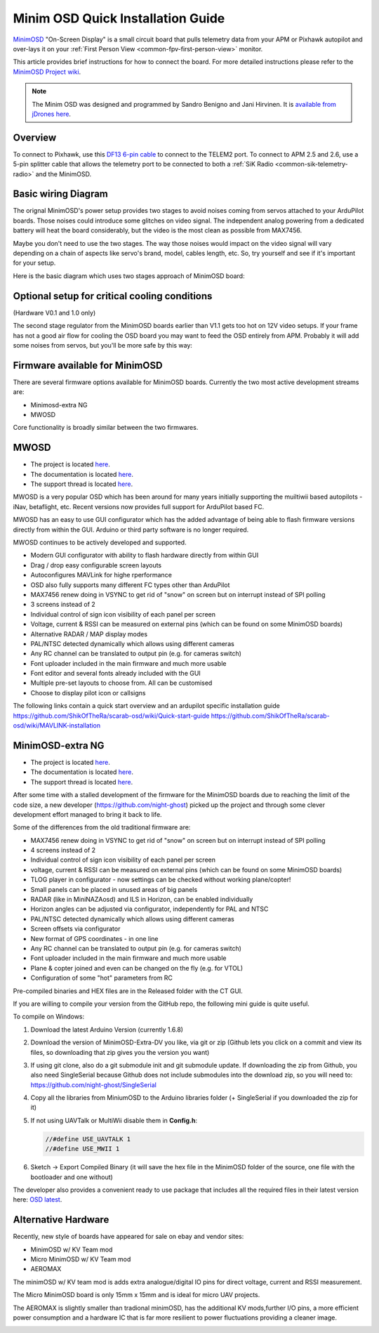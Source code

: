 .. _common-minim-osd-quick-installation-guide:

==================================
Minim OSD Quick Installation Guide
==================================

`MinimOSD <https://code.google.com/archive/p/arducam-osd/wikis/minimosd.wiki>`__
"On-Screen Display" is a small circuit board that pulls telemetry data
from your APM or Pixhawk autopilot and over-lays it on your
:ref:`First Person View <common-fpv-first-person-view>` monitor.

This article provides brief instructions for how to connect the board.
For more detailed instructions please refer to the `MinimOSD Project wiki <https://code.google.com/archive/p/arducam-osd/wikis/minimosd.wiki>`__.

.. note::

   The Minim OSD was designed and programmed by Sandro Benigno and
   Jani Hirvinen. It is `available from jDrones here <http://store.jdrones.com/jD_MiniOSD_V12_p/jdminiosd12.htm>`__.

Overview
========

To connect to Pixhawk, use this `DF13 6-pin cable <https://www.unmannedtechshop.co.uk/df13-6-position-connector-30cm-pack-of-5/>`__
to connect to the TELEM2 port. To connect to APM 2.5 and 2.6, use a
5-pin splitter cable that allows the telemetry port to be connected to
both a :ref:`SiK Radio <common-sik-telemetry-radio>` and the MinimOSD.

.. image:: ../../../images/MinimOSD_Pixhawk.jpg
    :target: ../_images/MinimOSD_Pixhawk.jpg

Basic wiring Diagram
====================

The orignal MinimOSD's power setup provides two stages to avoid noises
coming from servos attached to your ArduPilot boards. Those noises could
introduce some glitches on video signal. The independent analog powering
from a dedicated battery will heat the board considerably, but the video
is the most clean as possible from MAX7456.

Maybe you don't need to use the two stages. The way those noises would
impact on the video signal will vary depending on a chain of aspects
like servo's brand, model, cables length, etc. So, try yourself and see
if it's important for your setup.

Here is the basic diagram which uses two stages approach of MinimOSD
board: 

.. image:: ../../../images/DiagramaMinimOSD.jpg
    :target: ../_images/DiagramaMinimOSD.jpg

Optional setup for critical cooling conditions
==============================================

(Hardware V0.1 and 1.0 only)

The second stage regulator from the MinimOSD boards earlier than V1.1
gets too hot on 12V video setups. If your frame has not a good air flow
for cooling the OSD board you may want to feed the OSD entirely from
APM. Probably it will add some noises from servos, but you'll be more
safe by this way:

.. image:: ../../../images/DiagramaMinimOSD_OP.jpg
    :target: ../_images/DiagramaMinimOSD_OP.jpg



Firmware available for MinimOSD
===============================

There are several firmware options available for MinimOSD boards. Currently the two most active development streams are:

* Minimosd-extra NG
* MWOSD

Core functionality is broadly similar between the two firmwares.


MWOSD
===============================

* The project is located `here <https://github.com/ShikOfTheRa/scarab-osd>`__.
* The documentation is located `here <https://github.com/ShikOfTheRa/scarab-osd/wiki>`__.
* The support thread is located `here <https://fpvlab.com/forums/showthread.php?34250-MWOSD-for-BETAFLIGHT-CLEANFLIGHT-RACEFLIGHT-PIXHAWK-KISS-DRONIN-INAV-and-others>`__.


MWOSD is a very popular OSD which has been around for many years initially supporting the muiltiwii based autopilots - iNav, betaflight, etc. Recent versions now provides full support for ArduPilot based FC.

MWOSD has an easy to use GUI configurator which has the added advantage of being able to flash firmware versions directly from within the GUI. Arduino or third party software is no longer required.

MWOSD continues to be actively developed and supported. 


* Modern GUI configurator with ability to flash hardware directly from within GUI
* Drag / drop easy configurable screen layouts
* Autoconfigures MAVLink for highe rperformance
* OSD also fully supports many different FC types other than ArduPilot
* MAX7456 renew doing in VSYNC to get rid of "snow" on screen but on interrupt instead of SPI polling
* 3 screens instead of 2
* Individual control of sign icon visibility of each panel per screen
* Voltage, current & RSSI can be measured on external pins (which can be found on some MinimOSD boards)
* Alternative RADAR / MAP display modes
* PAL/NTSC detected dynamically which allows using different cameras
* Any RC channel can be translated to output pin (e.g. for cameras switch)
* Font uploader included in the main firmware and much more usable
* Font editor and several fonts already included with the GUI
* Multiple pre-set layouts to choose from. All can be customised
* Choose to display pilot icon or callsigns

The following links contain a quick start overview and an ardupilot specific installation guide 
https://github.com/ShikOfTheRa/scarab-osd/wiki/Quick-start-guide
https://github.com/ShikOfTheRa/scarab-osd/wiki/MAVLINK-installation


MinimOSD-extra NG
===============================

* The project is located `here <https://github.com/night-ghost/minimosd-extra>`__.
* The documentation is located `here <https://github.com/night-ghost/minimosd-extra/wiki>`__.
* The support thread is located `here <https://www.rcgroups.com/forums/showthread.php?2591835-New-MinimOSD-fork>`__.


After some time with a stalled development of the firmware for the MinimOSD boards due to 
reaching the limit of the code size, a new developer (https://github.com/night-ghost) picked 
up the project and through some clever development effort managed to bring it back to life.


Some of the differences from the old traditional firmware are:

* MAX7456 renew doing in VSYNC to get rid of "snow" on screen but on interrupt instead of SPI polling
* 4 screens instead of 2
* Individual control of sign icon visibility of each panel per screen
* voltage, current & RSSI can be measured on external pins (which can be found on some MinimOSD boards)
* TLOG player in configurator - now settings can be checked without working plane/copter!
* Small panels can be placed in unused areas of big panels
* RADAR (like in MiniNAZAosd) and ILS in Horizon, can be enabled individually
* Horizon angles can be adjusted via configurator, independently for PAL and NTSC
* PAL/NTSC detected dynamically which allows using different cameras
* Screen offsets via configurator
* New format of GPS coordinates - in one line
* Any RC channel can be translated to output pin (e.g. for cameras switch)
* Font uploader included in the main firmware and much more usable
* Plane & copter joined and even can be changed on the fly (e.g. for VTOL)
* Configuration of some "hot" parameters from RC

Pre-compiled binaries and HEX files are in the Released folder with the CT GUI.

If you are willing to compile your version from the GitHub repo, the following mini guide is quite useful.

To compile on Windows:

#. Download the latest Arduino Version (currently 1.6.8)
#. Download the version of MinimOSD-Extra-DV you like, via git or zip (Github lets you click on a 
   commit and view its files, so downloading that zip gives you the version you want)
#. If using git clone, also do a git submodule init and git submodule update. 
   If downloading the zip from Github, you also need SingleSerial because 
   Github does not include submodules into the download zip, so you will need to: https://github.com/night-ghost/SingleSerial
#. Copy all the libraries from MiniumOSD to the Arduino libraries folder 
   (+ SingleSerial if you downloaded the zip for it)
#. If not using UAVTalk or MultiWii disable them in **Config.h**:
   
   .. code-block:: cpp
   
       //#define USE_UAVTALK 1
       //#define USE_MWII 1
       
#. Sketch -> Export Compiled Binary (it will save the hex file in the MinimOSD folder of the source, one file with the bootloader and one without)

The developer also provides a convenient ready to use package that includes all the required files in their latest version here:
`OSD latest <https://raw.githubusercontent.com/night-ghost/minimosd-extra/c3d21869a06f4917b2841cf2405f59b0aab668bc/osd_latest.zip>`__.


Alternative Hardware
====================

Recently, new style of boards have appeared for sale on ebay and vendor sites:

* MinimOSD w/ KV Team mod
* Micro MinimOSD w/ KV Team mod
* AEROMAX

The minimOSD w/ KV team mod is adds extra analogue/digital IO pins for direct voltage, current and RSSI measurement. 

The Micro MinimOSD board is only 15mm x 15mm and is ideal for micro UAV projects.

The AEROMAX is slightly smaller than tradional minimOSD, has the additional KV mods,further I/O pins, a more efficient power consumption and a hardware IC that is far more resilient to power fluctuations providing a cleaner image.

.. image:: ../../../images/MinimOSD_Micro.jpg
    :target: ../_images/MinimOSD_Micro.jpg
    





